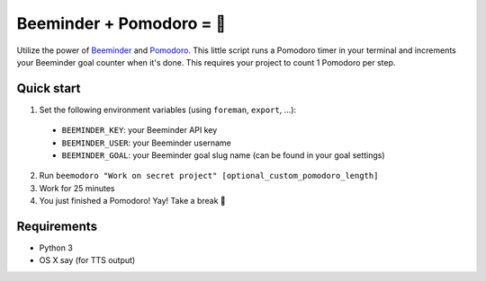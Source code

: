 Beeminder + Pomodoro = 🍅
=========================
Utilize the power of `Beeminder <http://beeminder.com/>`_ and `Pomodoro
<http://pomodorotechnique.com>`_. This little script runs a Pomodoro timer in
your terminal and increments your Beeminder goal counter when it's done. This
requires your project to count 1 Pomodoro per step.

Quick start
-----------
1. Set the following environment variables (using ``foreman``, ``export``, ...):

  - ``BEEMINDER_KEY``: your Beeminder API key
  - ``BEEMINDER_USER``: your Beeminder username
  - ``BEEMINDER_GOAL``: your Beeminder goal slug name (can be found in your
    goal settings)

2. Run ``beemodoro "Work on secret project" [optional_custom_pomodoro_length]``
3. Work for 25 minutes
4. You just finished a Pomodoro! Yay! Take a break 🍅

Requirements
---------------
- Python 3
- OS X say (for TTS output)
